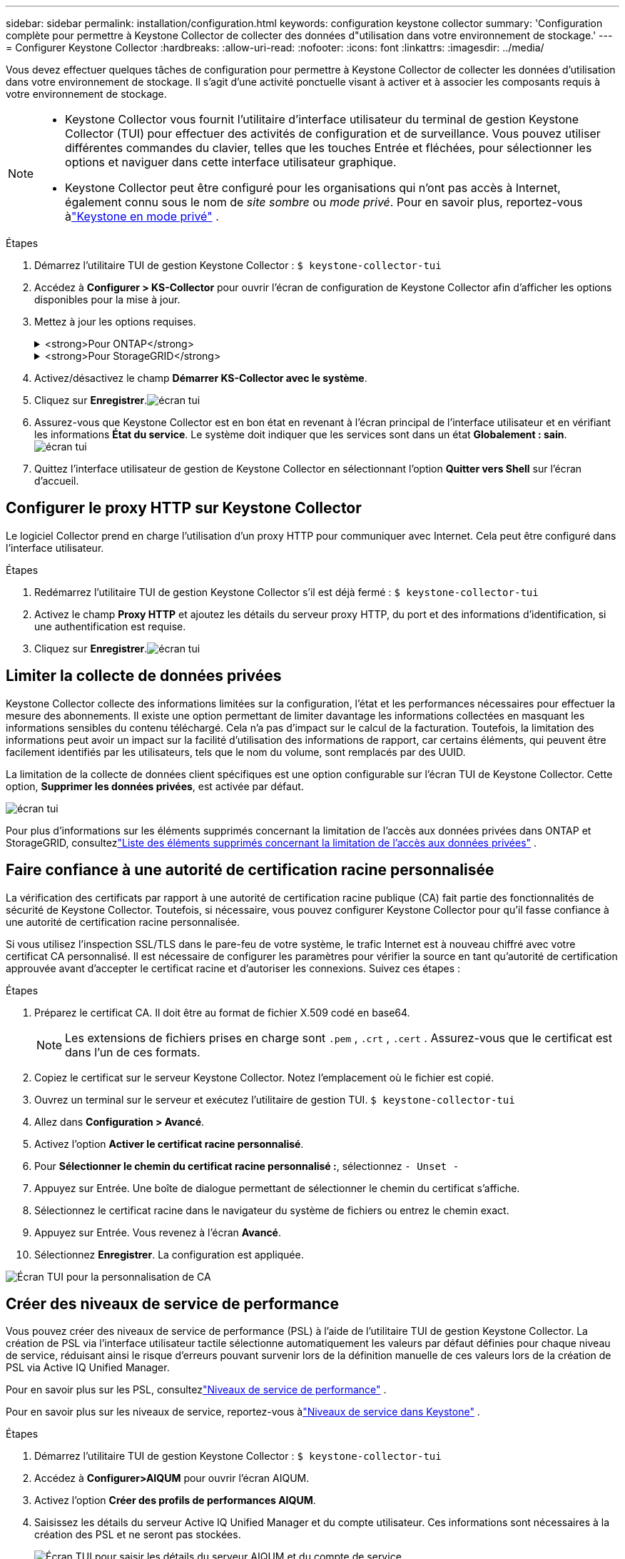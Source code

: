 ---
sidebar: sidebar 
permalink: installation/configuration.html 
keywords: configuration keystone collector 
summary: 'Configuration complète pour permettre à Keystone Collector de collecter des données d"utilisation dans votre environnement de stockage.' 
---
= Configurer Keystone Collector
:hardbreaks:
:allow-uri-read: 
:nofooter: 
:icons: font
:linkattrs: 
:imagesdir: ../media/


[role="lead"]
Vous devez effectuer quelques tâches de configuration pour permettre à Keystone Collector de collecter les données d'utilisation dans votre environnement de stockage.  Il s’agit d’une activité ponctuelle visant à activer et à associer les composants requis à votre environnement de stockage.

[NOTE]
====
* Keystone Collector vous fournit l'utilitaire d'interface utilisateur du terminal de gestion Keystone Collector (TUI) pour effectuer des activités de configuration et de surveillance.  Vous pouvez utiliser différentes commandes du clavier, telles que les touches Entrée et fléchées, pour sélectionner les options et naviguer dans cette interface utilisateur graphique.
* Keystone Collector peut être configuré pour les organisations qui n'ont pas accès à Internet, également connu sous le nom de _site sombre_ ou _mode privé_.  Pour en savoir plus, reportez-vous àlink:../dark-sites/overview.html["Keystone en mode privé"] .


====
.Étapes
. Démarrez l'utilitaire TUI de gestion Keystone Collector :
`$ keystone-collector-tui`
. Accédez à **Configurer > KS-Collector** pour ouvrir l'écran de configuration de Keystone Collector afin d'afficher les options disponibles pour la mise à jour.
. Mettez à jour les options requises.
+
.<strong>Pour ONTAP</strong>
[%collapsible]
====
** *Collecter l'utilisation ONTAP * : Cette option permet la collecte des données d'utilisation pour ONTAP.  Ajoutez les détails du serveur Active IQ Unified Manager (Unified Manager) et du compte de service.
** *Collecter les données de performances ONTAP * : cette option permet la collecte de données de performances pour ONTAP.  Ceci est désactivé par défaut.  Activez cette option si une surveillance des performances est requise dans votre environnement à des fins de SLA.  Fournissez les détails du compte utilisateur de la base de données Unified Manager.  Pour plus d'informations sur la création d'utilisateurs de base de données, voirlink:../installation/addl-req.html["Créer des utilisateurs Unified Manager"] .
** *Supprimer les données privées* : cette option supprime les données privées spécifiques des clients et est activée par défaut.  Pour plus d'informations sur les données exclues des mesures si cette option est activée, consultezlink:../installation/configuration.html#limit-collection-of-private-data["Limiter la collecte de données privées"] .


====
+
.<strong>Pour StorageGRID</strong>
[%collapsible]
====
** *Collecter l'utilisation de StorageGRID * : cette option permet de collecter les détails d'utilisation des nœuds.  Ajoutez l’adresse du nœud StorageGRID et les détails de l’utilisateur.
** *Supprimer les données privées* : cette option supprime les données privées spécifiques des clients et est activée par défaut.  Pour plus d'informations sur les données exclues des mesures si cette option est activée, consultezlink:../installation/configuration.html#limit-collection-of-private-data["Limiter la collecte de données privées"] .


====
. Activez/désactivez le champ **Démarrer KS-Collector avec le système**.
. Cliquez sur **Enregistrer**.image:tui-1.png["écran tui"]
. Assurez-vous que Keystone Collector est en bon état en revenant à l'écran principal de l'interface utilisateur et en vérifiant les informations **État du service**.  Le système doit indiquer que les services sont dans un état **Globalement : sain**.image:tui-2.png["écran tui"]
. Quittez l'interface utilisateur de gestion de Keystone Collector en sélectionnant l'option **Quitter vers Shell** sur l'écran d'accueil.




== Configurer le proxy HTTP sur Keystone Collector

Le logiciel Collector prend en charge l'utilisation d'un proxy HTTP pour communiquer avec Internet.  Cela peut être configuré dans l'interface utilisateur.

.Étapes
. Redémarrez l'utilitaire TUI de gestion Keystone Collector s'il est déjà fermé :
`$ keystone-collector-tui`
. Activez le champ **Proxy HTTP** et ajoutez les détails du serveur proxy HTTP, du port et des informations d'identification, si une authentification est requise.
. Cliquez sur **Enregistrer**.image:tui-3.png["écran tui"]




== Limiter la collecte de données privées

Keystone Collector collecte des informations limitées sur la configuration, l'état et les performances nécessaires pour effectuer la mesure des abonnements.  Il existe une option permettant de limiter davantage les informations collectées en masquant les informations sensibles du contenu téléchargé.  Cela n’a pas d’impact sur le calcul de la facturation.  Toutefois, la limitation des informations peut avoir un impact sur la facilité d'utilisation des informations de rapport, car certains éléments, qui peuvent être facilement identifiés par les utilisateurs, tels que le nom du volume, sont remplacés par des UUID.

La limitation de la collecte de données client spécifiques est une option configurable sur l'écran TUI de Keystone Collector.  Cette option, *Supprimer les données privées*, est activée par défaut.

image:tui-4.png["écran tui"]

Pour plus d'informations sur les éléments supprimés concernant la limitation de l'accès aux données privées dans ONTAP et StorageGRID, consultezlink:../installation/data-collection.html["Liste des éléments supprimés concernant la limitation de l'accès aux données privées"] .



== Faire confiance à une autorité de certification racine personnalisée

La vérification des certificats par rapport à une autorité de certification racine publique (CA) fait partie des fonctionnalités de sécurité de Keystone Collector.  Toutefois, si nécessaire, vous pouvez configurer Keystone Collector pour qu'il fasse confiance à une autorité de certification racine personnalisée.

Si vous utilisez l'inspection SSL/TLS dans le pare-feu de votre système, le trafic Internet est à nouveau chiffré avec votre certificat CA personnalisé.  Il est nécessaire de configurer les paramètres pour vérifier la source en tant qu'autorité de certification approuvée avant d'accepter le certificat racine et d'autoriser les connexions.  Suivez ces étapes :

.Étapes
. Préparez le certificat CA.  Il doit être au format de fichier X.509 codé en base64.
+

NOTE: Les extensions de fichiers prises en charge sont `.pem` , `.crt` , `.cert` .  Assurez-vous que le certificat est dans l’un de ces formats.

. Copiez le certificat sur le serveur Keystone Collector.  Notez l’emplacement où le fichier est copié.
. Ouvrez un terminal sur le serveur et exécutez l’utilitaire de gestion TUI.
`$ keystone-collector-tui`
. Allez dans *Configuration > Avancé*.
. Activez l'option *Activer le certificat racine personnalisé*.
. Pour *Sélectionner le chemin du certificat racine personnalisé :*, sélectionnez `- Unset -`
. Appuyez sur Entrée.  Une boîte de dialogue permettant de sélectionner le chemin du certificat s'affiche.
. Sélectionnez le certificat racine dans le navigateur du système de fichiers ou entrez le chemin exact.
. Appuyez sur Entrée.  Vous revenez à l'écran *Avancé*.
. Sélectionnez *Enregistrer*.  La configuration est appliquée.


image:kc-custom-ca.png["Écran TUI pour la personnalisation de CA"]



== Créer des niveaux de service de performance

Vous pouvez créer des niveaux de service de performance (PSL) à l'aide de l'utilitaire TUI de gestion Keystone Collector.  La création de PSL via l'interface utilisateur tactile sélectionne automatiquement les valeurs par défaut définies pour chaque niveau de service, réduisant ainsi le risque d'erreurs pouvant survenir lors de la définition manuelle de ces valeurs lors de la création de PSL via Active IQ Unified Manager.

Pour en savoir plus sur les PSL, consultezlink:https://docs.netapp.com/us-en/active-iq-unified-manager/storage-mgmt/concept_manage_performance_service_levels.html["Niveaux de service de performance"^] .

Pour en savoir plus sur les niveaux de service, reportez-vous àlink:https://docs.netapp.com/us-en/keystone-staas/concepts/service-levels.html#service-levels-for-file-and-block-storage["Niveaux de service dans Keystone"^] .

.Étapes
. Démarrez l'utilitaire TUI de gestion Keystone Collector :
`$ keystone-collector-tui`
. Accédez à *Configurer>AIQUM* pour ouvrir l'écran AIQUM.
. Activez l'option *Créer des profils de performances AIQUM*.
. Saisissez les détails du serveur Active IQ Unified Manager et du compte utilisateur.  Ces informations sont nécessaires à la création des PSL et ne seront pas stockées.
+
image:qos-account-details-1.png["Écran TUI pour saisir les détails du serveur AIQUM et du compte de service"]

. Pour *Sélectionner la version Keystone *, sélectionnez `-unset-` .
. Appuyez sur Entrée.  Une boîte de dialogue permettant de sélectionner la version Keystone s'affiche.
. Mettez en surbrillance *STaaS* pour spécifier la version Keystone pour Keystone STaaS, puis appuyez sur Entrée.
+
image:qos-STaaS-selection-2.png["Écran TUI pour spécifier la version Keystone"]

+

NOTE: Vous pouvez mettre en évidence l'option *KFS* pour les services d'abonnement Keystone version 1.  Les services d'abonnement Keystone diffèrent de Keystone STaaS dans les niveaux de service constitutifs, les offres de services et les principes de facturation.  Pour en savoir plus, consultezlink:https://docs.netapp.com/us-en/keystone-staas/subscription-services-v1.html["Services d'abonnement Keystone | Version 1"^] .

. Tous les niveaux de service Keystone pris en charge seront affichés dans l'option *Sélectionner les niveaux de service Keystone * pour la version Keystone spécifiée.  Activez les niveaux de service souhaités dans la liste.
+
image:qos-STaaS-selection-3.png["Écran TUI pour afficher tous les niveaux de service Keystone pris en charge"]

+

NOTE: Vous pouvez sélectionner plusieurs niveaux de service simultanément pour créer des PSL.

. Sélectionnez *Enregistrer* et appuyez sur Entrée.  Des niveaux de service de performance seront créés.
+
Vous pouvez afficher les PSL créés, tels que Premium-KS-STaaS pour STaaS ou Extreme KFS pour KFS, sur la page *Niveaux de service de performance* dans Active IQ Unified Manager.  Si les PSL créés ne répondent pas à vos exigences, vous pouvez les modifier pour répondre à vos besoins.  Pour en savoir plus, consultezlink:https://docs.netapp.com/us-en/active-iq-unified-manager/storage-mgmt/task_create_and_edit_psls.html["Création et modification des niveaux de service de performance"^] .

+
image:qos-performance-sl.png["Capture d'écran de l'interface utilisateur pour afficher les politiques AQoS créées"]




TIP: Si un PSL pour le niveau de service sélectionné existe déjà sur le serveur Active IQ Unified Manager spécifié, vous ne pouvez pas le créer à nouveau.  Si vous essayez de le faire, vous recevrez un message d’erreur.image:qos-failed-policy-1.png["Écran TUI pour afficher le message d'erreur lors de la création de la politique"]
